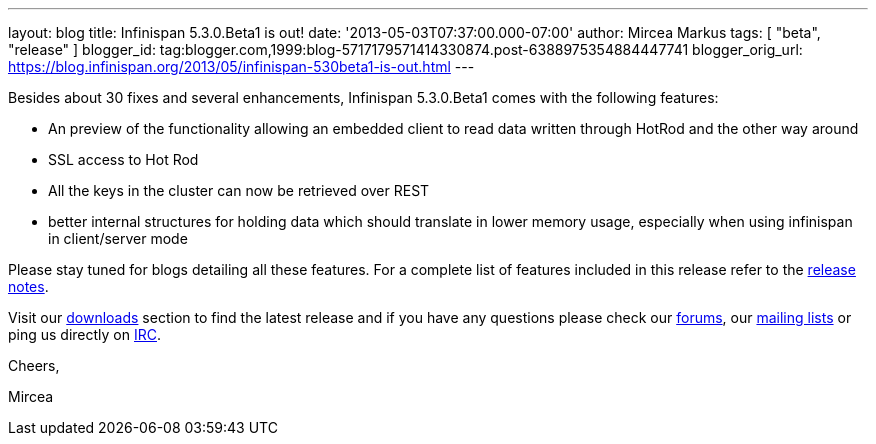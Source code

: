 ---
layout: blog
title: Infinispan 5.3.0.Beta1 is out!
date: '2013-05-03T07:37:00.000-07:00'
author: Mircea Markus
tags: [ "beta",
"release"
]
blogger_id: tag:blogger.com,1999:blog-5717179571414330874.post-6388975354884447741
blogger_orig_url: https://blog.infinispan.org/2013/05/infinispan-530beta1-is-out.html
---

Besides about 30 fixes and several enhancements, Infinispan 5.3.0.Beta1
comes with the following features:

* An preview of the functionality allowing an embedded client to read
data written through HotRod and the other way around
* SSL access to Hot Rod
* All the keys in the cluster can now be retrieved over REST
* better internal structures for holding data which should translate in
lower memory usage, especially when using infinispan in client/server
mode 

Please stay tuned for blogs detailing all these features. For a complete
list of features included in this release refer to
the https://issues.jboss.org/secure/ReleaseNote.jspa?projectId=12310799&version=12321155[release
notes].

Visit our http://www.jboss.org/infinispan/downloads[downloads] section
to find the latest release and if you have any questions please check
our http://www.jboss.org/infinispan/forums[forums],
our https://lists.jboss.org/mailman/listinfo/infinispan-dev[mailing
lists] or ping us directly on irc://irc.freenode.org/infinispan[IRC].



Cheers,

Mircea
